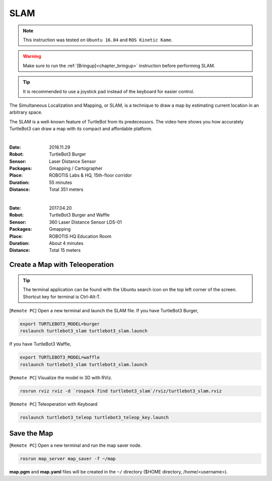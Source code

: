 .. _chapter_slam:

SLAM
====

.. NOTE:: This instruction was tested on ``Ubuntu 16.04`` and ``ROS Kinetic Kame``.

.. WARNING:: Make sure to run the :ref:`[Bringup]<chapter_bringup>` instruction before performing SLAM.

.. TIP:: It is recommended to use a joystick pad instead of the keyboard for easier control.

The Simultaneous Localization and Mapping, or SLAM, is a technique to draw a map by estimating current location in an arbitrary space.

The SLAM is a well-known feature of TurtleBot from its predecessors. The video here shows you how accurately TurtleBot3 can draw a map with its compact and affordable platform.

.. raw:: html

  <iframe width="640" height="360" src="https://www.youtube.com/embed/lkW4-dG2BCY" frameborder="0" allowfullscreen></iframe>

|

:Date: 2016.11.29
:Robot: TurtleBot3 Burger
:Sensor: Laser Distance Sensor
:Packages: Gmapping / Cartographer
:Place: ROBOTIS Labs & HQ, 15th-floor corridor
:Duration: 55 minutes
:Distance: Total 351 meters

.. raw:: html

  <iframe width="640" height="360" src="https://www.youtube.com/embed/7mEKrT_cKWI" frameborder="0" allowfullscreen></iframe>

|

:Date: 2017.04.20
:Robot: TurtleBot3 Burger and Waffle
:Sensor: 360 Laser Distance Sensor LDS-01
:Packages: Gmapping
:Place: ROBOTIS HQ Education Room
:Duration: About 4 minutes
:Distance: Total 15 meters

Create a Map with Teleoperation
-------------------------------

.. TIP:: The terminal application can be found with the Ubuntu search icon on the top left corner of the screen. Shortcut key for terminal is Ctrl-Alt-T.

[``Remote PC``] Open a new terminal and launch the SLAM file.
If you have TurtleBot3 Burger,

.. code-block:: bash

  export TURTLEBOT3_MODEL=burger
  roslaunch turtlebot3_slam turtlebot3_slam.launch

If you have TurtleBot3 Waffle,

.. code-block:: bash

  export TURTLEBOT3_MODEL=waffle
  roslaunch turtlebot3_slam turtlebot3_slam.launch


[``Remote PC``] Visualize the model in 3D with RViz.

.. code-block:: bash

  rosrun rviz rviz -d `rospack find turtlebot3_slam`/rviz/turtlebot3_slam.rviz

[``Remote PC``] Teleoperation with Keyboard

.. code-block:: bash

  roslaunch turtlebot3_teleop turtlebot3_teleop_key.launch

Save the Map
------------

[``Remote PC``] Open a new terminal and run the map saver node.

.. code-block:: bash

  rosrun map_server map_saver -f ~/map

**map.pgm** and **map.yaml** files will be created in the ``~/`` directory ($HOME directory, /home/<username>).
